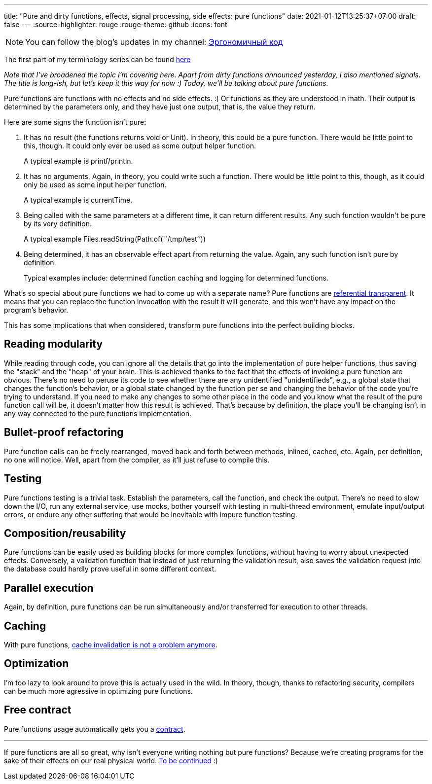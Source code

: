 ---
title: "Pure and dirty functions, effects, signal processing, side effects: pure functions"
date: 2021-01-12T13:25:37+07:00
draft: false
---
:source-highlighter: rouge
:rouge-theme: github
:icons: font

[NOTE]
--
You can follow the blog’s updates in my channel: https://t.me/ergonomic_code[Эргономичный код]
--

The first part of my terminology series can be found
link:++{{<ref "posts/21/01/210105-pure-functions-and-effects-intro">}}++[here]

_Note that I've broadened the topic I'm covering here.
Apart from dirty functions announced yesterday, I also mentioned signals.
The title is long-ish, but let's keep it this way for now :)
Today, we'll be talking about pure functions._ 

Pure functions are functions with no effects and no side effects. :)
Or functions as they are understood in math.
Their output is determined by the parameters only, and they have just one output, that is, the value
they return.

Here are some signs the function isn't pure:

. It has no result (the functions returns void or Unit).
  In theory, this could be a pure function. 
  There would be little point to this, though.
  It could only ever be used as some output helper function.
+
A typical example is printf/println.
. It has no arguments.
  Again, in theory, you could write such a function. There would be little point to this, though, as
  it could only be used as some input helper function.
+
A typical example is currentTime.
. Being called with the same parameters at a different time, it can return different results.
  Any such function wouldn't be pure by its very definition.
+
A typical example Files.readString(Path.of(``/tmp/test’’))
. Being determined, it has an observable effect apart from returning the value.
  Again, any such function isn't pure by definition.
+
Typical examples include: determined function caching and logging for determined functions.

What's so special about pure functions we had to come up with a separate name?
Pure functions are https://en.wikipedia.org/wiki/Referential_transparency[referential transparent].
It means that you can replace the function invocation with the result it will generate, and this
won't have any impact on the program's behavior.

This has some implications that when considered, transform pure functions into the perfect building blocks.

== Reading modularity

While reading through code, you can ignore all the details that go into the implementation of pure
helper functions, thus saving the "stack" and the "heap" of your brain. 
This is achieved thanks to the fact that the effects of invoking a pure function are obvious.
There's no need to peruse its code to see whether there are any unidentified "unidentifieds", e.g., a
global state that changes the function's behavior, or a global state changed by the function per se
and changing the behavior of the code you're trying to understand.
If you need to make any changes to some other place in the code and you know what the result of the pure
function call will be, it doesn't matter how this result is achieved.
That's because by definition, the place you'll be changing isn't in any way connected to the pure
functions implementation. 

//_туду: простота ризонинга_

== Bullet-proof refactoring
Pure function calls can be freely rearranged, moved back and forth between methods, inlined, cached,
etc. 
Again, per definition, no one will notice.
Well, apart from the compiler, as it'll just refuse to compile this.

== Testing
Pure functions testing is a trivial task. 
Establish the parameters, call the function, and check the output. 
There's no need to slow down the I/O, run any external service, use mocks, bother yourself with
testing in multi-thread environment, emulate input/output errors, or endure any other suffering that
would be inevitable with impure function testing.

== Composition/reusability
Pure functions can be easily used as building blocks for more complex functions, without having to
worry about unexpected effects.
Conversely, a validation function that instead of just returning the validation result, also saves
the validation request into the database could hardly prove useful in some different context.

== Parallel execution
Again, by definition, pure functions can be run simultaneously and/or transferred for execution to other threads.

== Caching
With pure functions, https://martinfowler.com/bliki/TwoHardThings.html[cache invalidation is not a
problem anymore].

== Optimization
I'm too lazy to look around to prove this is actually used in the wild.
In theory, though, thanks to refactoring security, compilers can be much more agressive in
optimizing pure functions.

== Free contract
Pure functions usage automatically gets you a https://en.wikipedia.org/wiki/Design_by_contract[contract].

---

If pure functions are all so great, why isn't everyone writing nothing but pure functions?
Because we're creating programs for the sake of their effects on our real physical world.
link:++{{<ref "posts/21/01/210119-effects">}}++[To be continued] :)